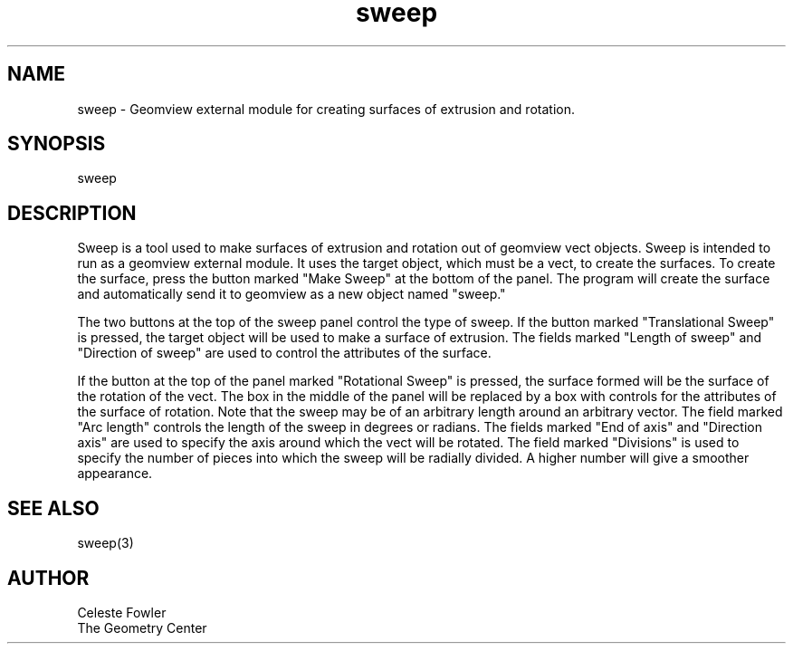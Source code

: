 .TH sweep 1 "September 22, 1992" "Geometry Center"
.SH NAME
sweep \- Geomview external module for creating surfaces of extrusion
and rotation.
.SH SYNOPSIS
sweep
.SH DESCRIPTION
.PP
Sweep is a tool used to make surfaces of extrusion and rotation out of
geomview vect objects.  Sweep is intended to run as a geomview
external module.  It uses the target object, which must be a vect, to
create the surfaces.  To create the surface, press the button marked
"Make Sweep" at the bottom of the panel.  The program will create the
surface and automatically send it to geomview as a new object named
"sweep." 
.PP
The two buttons at the top of the sweep panel control the type of
sweep.  If the button marked "Translational Sweep" is pressed, the
target object will be used to make a surface of extrusion.  The fields
marked "Length of sweep" and "Direction of sweep" are
used to control the attributes of the surface.
.PP
If the button at the top of the panel marked "Rotational Sweep" is 
pressed, the surface formed will be the surface of the rotation of the
vect.  The box in the middle of the panel will be replaced by a box with
controls for the attributes of the surface of rotation.
Note that the sweep may be of an arbitrary length around an
arbitrary vector.  The field marked "Arc length" controls the
length of the sweep in degrees or radians.  The fields marked "End of
axis" and "Direction axis" are used to specify the
axis around which the vect will be rotated.  The field marked
"Divisions" is used to specify the number of pieces into which the
sweep will be radially divided.  A higher number will give a smoother
appearance.
.SH SEE ALSO
sweep(3)
.SH AUTHOR
.nf
Celeste Fowler
The Geometry Center
.fi
